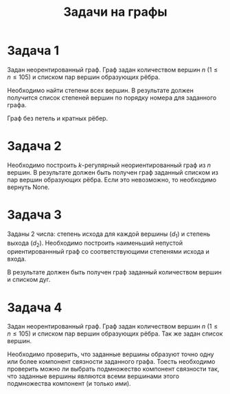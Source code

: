 #+TITLE: Задачи на графы
#+LANGUAGE: russian
#+OPTIONS: date:nil toc:nil todo:nil num:nil title:nil

#+LATEX_CLASS: empty
#+LATEX_COMPILER: xelatex
#+LATEX_CLASS_OPTIONS: [14pt]
#+LATEX_HEADER: \usepackage{longtable}
#+LATEX_HEADER: \usepackage{wrapfig}
#+LATEX_HEADER: \usepackage{rotating}
#+LATEX_HEADER: \usepackage[normalem]{ulem}
#+LATEX_HEADER: \usepackage{amsmath}
#+LATEX_HEADER: \usepackage{breqn}
#+LATEX_HEADER: \usepackage{textcomp}
#+LATEX_HEADER: \usepackage{amssymb}
#+LATEX_HEADER: \usepackage{capt-of}
#+LATEX_HEADER: \usepackage{hyperref}
#+LATEX_HEADER: \usepackage{minted}
#+LATEX_HEADER: \usepackage{polyglossia}
#+LATEX_HEADER: \setmainlanguage{russian}
#+LATEX_HEADER: \setotherlanguage{english}
#+LATEX_HEADER: \setkeys{russian}{babelshorthands=true}
#+LATEX_HEADER: \PolyglossiaSetup{russian}{indentfirst=true}
#+LATEX_HEADER: \usepackage{fontspec}
#+LATEX_HEADER: \setmainfont{Liberation Serif}
#+LATEX_HEADER: \usepackage{minted}
#+LATEX_HEADER: \usepackage[left=4cm,right=4cm, top=2cm,bottom=2cm,bindingoffset=0cm]{geometry}
#+LATEX_HEADER: \usepackage{xcolor}
#+LATEX_HEADER: \PassOptionsToPackage{final}{graphicx}
#+LATEX_HEADER: \usepackage{caption}
#+LATEX_HEADER: \usepackage{subcaption}
#+LATEX_HEADER: \usepackage{wrapfig}
#+LATEX_HEADER: \usepackage{array}
#+LATEX_HEADER: \usepackage{multirow}
#+LATEX_HEADER: \usepackage{makecell}
#+LATEX_HEADER: \definecolor{friendlybg}{HTML}{f0f0f0}


* DONE Задача 1
# Source: https://codeforces.com/edu/course/2/lesson/8/1/practice/contest/290939/problem/B


Задан неорентированный граф.
Граф задан количеством вершин $n$ ($1 \leq n \leq 105$) и
списком пар вершин образующих рёбра.

Необходимо найти степени всех
вершин.
В результате должен получится список
степеней вершин по порядку номера для заданного графа.

Граф без петель и кратных рёбер.

* DONE Задача 2
# Source: https://codeforces.com/edu/course/2/lesson/8/2/practice/contest/290940/problem/B

Необходимо построить $k\text{-регулярный}$ неориентированный граф из $n$ вершин.
В результате должен быть получен граф заданный списком из пар вершин образующих
рёбра.
Если это невозможно, то необходимо вернуть None.

* DONE Задача 3
# Source: https://codeforces.com/edu/course/2/lesson/8/3/practice/contest/290941/problem/C


Заданы 2 числа: степень исхода для каждой вершины ($d_{1}$) и степень выхода ($d_{2}$).
Необходимо построить наименьший непустой ориентированнный граф со соответствующими
степенями исхода и входа.

В результате должен быть получен граф заданный количеством вершин и списком дуг.

* DONE Задача 4
# Source: https://codeforces.com/edu/course/2/lesson/8/1/practice/contest/290939/problem/D

Задан неорентированный граф.
Граф задан количеством вершин $n$ ($1 \leq n \leq 105$) и
списком пар вершин образующих рёбра.
Так же задан список вершин.

Необходимо проверить, что заданные вершины образуют точно одну или более
компонент связности заданного графа.
Тоесть необходимо проверить можно ли выбрать подмножество компонент связности так,
что заданные вершины являются всеми вершинами этого подмножества компонент (и только ими).
